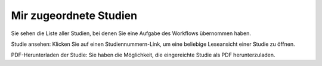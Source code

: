 =======================
Mir zugeordnete Studien
=======================

Sie sehen die Liste aller Studien, bei denen Sie eine Aufgabe des Workflows übernommen haben.

Studie ansehen: Klicken Sie auf einen Studiennummern-Link, um eine beliebige Leseansicht einer Studie zu öffnen. 

PDF-Herunterladen der Studie: Sie haben die Möglichkeit, die eingereichte Studie als PDF herunterzuladen.

